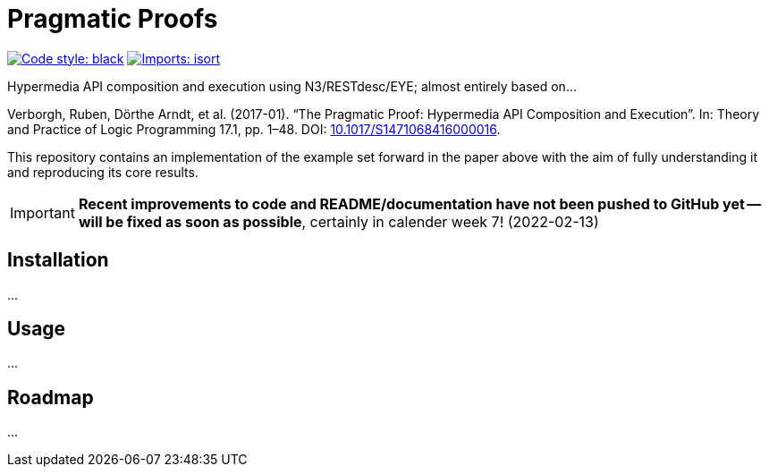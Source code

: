 = Pragmatic Proofs

image:https://img.shields.io/badge/code%20style-black-000000.svg[alt=Code style: black, link=https://github.com/psf/black]
image:https://img.shields.io/badge/%20imports-isort-%231674b1?style=flat&labelColor=ef8336[alt=Imports: isort, link=https://timothycrosley.github.io/isort]

Hypermedia API composition and execution using N3/RESTdesc/EYE; almost entirely based on...

Verborgh, Ruben, Dörthe Arndt, et al. (2017-01). “The Pragmatic Proof: Hypermedia API Composition and Execution”. In: Theory and Practice of Logic Programming 17.1, pp. 1–48. DOI: https://doi.org/10.1017/S1471068416000016[10.1017/S1471068416000016].

This repository contains an implementation of the example set forward in the paper above with the aim of fully understanding it and reproducing its core results.

IMPORTANT: *Recent improvements to code and README/documentation have not been pushed to GitHub yet -- will be fixed as soon as possible*, certainly in calender week 7! (2022-02-13)

== Installation
...

== Usage
...

== Roadmap
...
